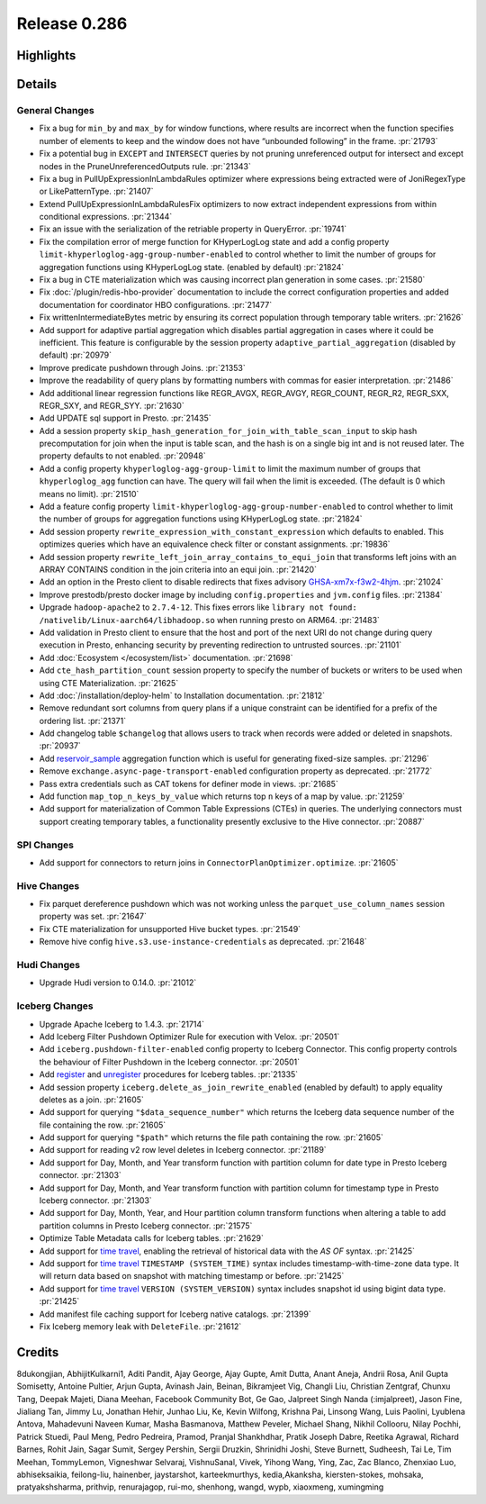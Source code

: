 =============
Release 0.286
=============

**Highlights**
==============

**Details**
===========

General Changes
_______________
* Fix a bug for ``min_by`` and ``max_by`` for window functions, where results are incorrect when the function specifies number of elements to keep and the window does not have “unbounded following” in the frame. :pr:`21793`
* Fix a potential bug in ``EXCEPT`` and ``INTERSECT`` queries by not pruning unreferenced output for intersect and except nodes in the PruneUnreferencedOutputs rule. :pr:`21343`
* Fix a bug in PullUpExpressionInLambdaRules optimizer where expressions being extracted were of JoniRegexType or LikePatternType. :pr:`21407`
* Extend PullUpExpressionInLambdaRulesFix optimizers to now extract independent expressions from within conditional expressions. :pr:`21344`
* Fix an issue with the serialization of the retriable property in QueryError. :pr:`19741`
* Fix the compilation error of merge function for KHyperLogLog state and add a config property ``limit-khyperloglog-agg-group-number-enabled`` to control whether to limit the number of groups for aggregation functions using KHyperLogLog state. (enabled by default) :pr:`21824`
* Fix a bug in CTE materialization which was causing incorrect plan generation in some cases. :pr:`21580`
* Fix :doc:`/plugin/redis-hbo-provider` documentation to include the correct configuration properties and added documentation for coordinator HBO configurations. :pr:`21477`
* Fix writtenIntermediateBytes metric by ensuring its correct population through temporary table writers. :pr:`21626`
* Add support for adaptive partial aggregation which disables partial aggregation in cases where it could be inefficient. This feature is configurable by the session property ``adaptive_partial_aggregation`` (disabled by default) :pr:`20979`
* Improve predicate pushdown through Joins. :pr:`21353`
* Improve the readability of query plans by formatting numbers with commas for easier interpretation. :pr:`21486`
* Add additional linear regression functions like REGR_AVGX, REGR_AVGY, REGR_COUNT, REGR_R2, REGR_SXX, REGR_SXY, and REGR_SYY. :pr:`21630`
* Add UPDATE sql support in Presto. :pr:`21435`
* Add a session property ``skip_hash_generation_for_join_with_table_scan_input`` to skip hash precomputation for join when the input is table scan, and the hash is on a single big int and is not reused later. The property defaults to not enabled. :pr:`20948`
* Add a config property ``khyperloglog-agg-group-limit`` to limit the maximum number of groups that ``khyperloglog_agg`` function can have. The query will fail when the limit is exceeded. (The default is 0 which means no limit). :pr:`21510`
* Add a feature config property ``limit-khyperloglog-agg-group-number-enabled`` to control whether to limit the number of groups for aggregation functions using KHyperLogLog state. :pr:`21824`
* Add session property ``rewrite_expression_with_constant_expression`` which defaults to enabled. This optimizes queries which have an equivalence check filter or constant assignments. :pr:`19836`
* Add session property ``rewrite_left_join_array_contains_to_equi_join`` that transforms left joins with an ARRAY CONTAINS condition in the join criteria into an equi join. :pr:`21420`
* Add an option in the Presto client to disable redirects that fixes advisory `GHSA-xm7x-f3w2-4hjm <https://github.com/prestodb/presto/security/advisories/GHSA-xm7x-f3w2-4hjm>`_. :pr:`21024`
* Improve prestodb/presto docker image by including ``config.properties`` and ``jvm.config`` files. :pr:`21384`
* Upgrade ``hadoop-apache2`` to ``2.7.4-12``.  This fixes errors like ``library not found: /nativelib/Linux-aarch64/libhadoop.so`` when running presto on ARM64.  :pr:`21483`
* Add validation in Presto client to ensure that the host and port of the next URI do not change during query execution in Presto, enhancing security by preventing redirection to untrusted sources. :pr:`21101`
* Add :doc:`Ecosystem </ecosystem/list>` documentation. :pr:`21698`
* Add ``cte_hash_partition_count`` session property to specify the number of buckets or writers to be used when using CTE Materialization. :pr:`21625`
* Add :doc:`/installation/deploy-helm` to Installation documentation. :pr:`21812`
* Remove redundant sort columns from query plans if a unique constraint can be identified for a prefix of the ordering list. :pr:`21371`
* Add changelog table ``$changelog`` that allows users  to track when records were added or deleted in snapshots. :pr:`20937`
* Add `reservoir_sample <../functions/aggregate.html#reservoir_sample>`_ aggregation function which is useful for generating fixed-size samples. :pr:`21296`
* Remove ``exchange.async-page-transport-enabled`` configuration property as deprecated. :pr:`21772`
* Pass extra credentials such as CAT tokens for definer mode in views. :pr:`21685`
* Add function ``map_top_n_keys_by_value`` which returns top ``n`` keys of a map by value. :pr:`21259`
* Add support for materialization of Common Table Expressions (CTEs) in queries. The underlying connectors must support creating temporary tables, a functionality presently exclusive to the Hive connector. :pr:`20887`

SPI Changes
___________
* Add support for connectors to return joins in ``ConnectorPlanOptimizer.optimize``. :pr:`21605`

Hive Changes
____________
* Fix parquet dereference pushdown which was not working unless the ``parquet_use_column_names`` session property was set. :pr:`21647`
* Fix CTE materialization for unsupported Hive bucket types. :pr:`21549`
* Remove hive config ``hive.s3.use-instance-credentials`` as deprecated. :pr:`21648`

Hudi Changes
____________
* Upgrade Hudi version to 0.14.0. :pr:`21012`

Iceberg Changes
_______________
* Upgrade Apache Iceberg to 1.4.3.  :pr:`21714`
* Add Iceberg Filter Pushdown Optimizer Rule for execution with Velox. :pr:`20501`
* Add ``iceberg.pushdown-filter-enabled`` config property to Iceberg Connector. This config property controls the behaviour of Filter Pushdown in the Iceberg connector. :pr:`20501`
* Add `register <../connector/iceberg.html#register-table>`_  and `unregister <../connector/iceberg.html#unregister-table>`_ procedures for Iceberg tables. :pr:`21335`
* Add session property ``iceberg.delete_as_join_rewrite_enabled`` (enabled by default) to apply equality deletes as a join. :pr:`21605`
* Add support for querying ``"$data_sequence_number"`` which returns the Iceberg data sequence number of the file containing the row. :pr:`21605`
* Add support for querying ``"$path"`` which returns the file path containing the row. :pr:`21605`
* Add support for reading v2 row level deletes in Iceberg connector. :pr:`21189`
* Add support for Day, Month, and Year transform function with partition column for date type in Presto Iceberg connector. :pr:`21303`
* Add support for Day, Month, and Year transform function with partition column for timestamp type in Presto Iceberg connector. :pr:`21303`
* Add support for Day, Month, Year, and Hour partition column transform functions when altering a table to add partition columns in Presto Iceberg connector. :pr:`21575`
* Optimize Table Metadata calls for Iceberg tables. :pr:`21629`
* Add support for `time travel <../connector/iceberg.html#time-travel-using-version-system-version-and-timestamp-system-time>`_, enabling the retrieval of historical data with the `AS OF` syntax. :pr:`21425`
* Add support for `time travel <../connector/iceberg.html#time-travel-using-version-system-version-and-timestamp-system-time>`_ ``TIMESTAMP (SYSTEM_TIME)`` syntax includes timestamp-with-time-zone data type. It will return data based on snapshot with matching timestamp or before. :pr:`21425`
* Add support for `time travel <../connector/iceberg.html#time-travel-using-version-system-version-and-timestamp-system-time>`_ ``VERSION (SYSTEM_VERSION)`` syntax includes snapshot id using bigint data type. :pr:`21425`
* Add manifest file caching support for Iceberg native catalogs. :pr:`21399`
* Fix Iceberg memory leak with ``DeleteFile``.  :pr:`21612`

**Credits**
===========

8dukongjian, AbhijitKulkarni1, Aditi Pandit, Ajay George, Ajay Gupte, Amit Dutta, Anant Aneja, Andrii Rosa, Anil Gupta Somisetty, Antoine Pultier, Arjun Gupta, Avinash Jain, Beinan, Bikramjeet Vig, Changli Liu, Christian Zentgraf, Chunxu Tang, Deepak Majeti, Diana Meehan, Facebook Community Bot, Ge Gao, Jalpreet Singh Nanda (:imjalpreet), Jason Fine, Jialiang Tan, Jimmy Lu, Jonathan Hehir, Junhao Liu, Ke, Kevin Wilfong, Krishna Pai, Linsong Wang, Luis Paolini, Lyublena Antova, Mahadevuni Naveen Kumar, Masha Basmanova, Matthew Peveler, Michael Shang, Nikhil Collooru, Nilay Pochhi, Patrick Stuedi, Paul Meng, Pedro Pedreira, Pramod, Pranjal Shankhdhar, Pratik Joseph Dabre, Reetika Agrawal, Richard Barnes, Rohit Jain, Sagar Sumit, Sergey Pershin, Sergii Druzkin, Shrinidhi Joshi, Steve Burnett, Sudheesh, Tai Le, Tim Meehan, TommyLemon, Vigneshwar Selvaraj, VishnuSanal, Vivek, Yihong Wang, Ying, Zac, Zac Blanco, Zhenxiao Luo, abhiseksaikia, feilong-liu, hainenber, jaystarshot, karteekmurthys, kedia,Akanksha, kiersten-stokes, mohsaka, pratyakshsharma, prithvip, renurajagop, rui-mo, shenhong, wangd, wypb, xiaoxmeng, xumingming
